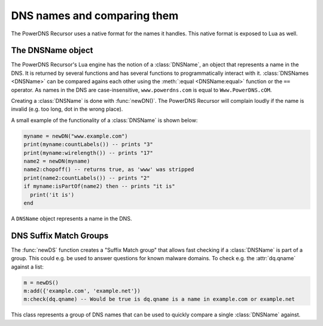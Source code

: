 DNS names and comparing them
============================

The PowerDNS Recursor uses a native format for the names it handles.
This native format is exposed to Lua as well.

The DNSName object
------------------
The PowerDNS Recursor's Lua engine has the notion of a :class:`DNSName`, an object that represents a name in the DNS.
It is returned by several functions and has several functions to programmatically interact with it.
:class:`DNSNames <DNSName>` can be compared agains each other using the :meth:`:equal <DNSName:equal>` function or the ``==`` operator.
As names in the DNS are case-insensitive, ``www.powerdns.com`` is equal to ``Www.PowerDNS.cOM``.

Creating a :class:`DNSName` is done with :func:`newDN()`.
The PowerDNS Recursor will complain loudly if the name is invalid (e.g. too long, dot in the wrong place).

A small example of the functionality of a :class:`DNSName` is shown below:

.. code-block:: lua

  myname = newDN("www.example.com")
  print(myname:countLabels()) -- prints "3"
  print(myname:wirelength()) -- prints "17"
  name2 = newDN(myname)
  name2:chopoff() -- returns true, as 'www' was stripped
  print(name2:countLabels()) -- prints "2"
  if myname:isPartOf(name2) then -- prints "it is"
    print('it is')
  end

.. function:: newDN(name) -> DNSName

  Returns the :class:`DNSName` object of ``name``.

  :param string name: The name to create a DNSName for

.. class:: DNSName

  A ``DNSName`` object represents a name in the DNS.

  .. method:: DNSName:chopOff() -> bool

    Removes the left-most label and returns ``true``.
    ``false`` is returned if no label was removed

  .. method:: DNSName:countLabels() -> int

    Returns the number of DNSLabels in the name

  .. method:: DNSName:equal(name) -> bool

    Returns true when both names are equal for the DNS, i.e case insensitive.

    :param DNSName name: The name to compare against.

  .. method:: DNSName:isPartOf(name) -> bool

    Returns true if the DNSName is part of the DNS tree of ``name``.

    .. code-block:: Lua

      newDN("www.powerdns.com"):isPartOf(newDN("CoM.")) -- true

    :param DNSName name: The name to check against

  .. method:: DNSName:toString() -> str
              DNSName:toStringNoDot() -> str

    Returns a human-readable form of the DNSName.
    With or without trailing dot.

  .. method:: DNSName:wirelength() -> int

    Returns the length in bytes of the DNSName as it would be on the wire.

DNS Suffix Match Groups
-----------------------

The :func:`newDS` function creates a "Suffix Match group" that allows fast checking if a :class:`DNSName` is part of a group.
This could e.g. be used to answer questions for known malware domains.
To check e.g. the :attr:`dq.qname` against a list:

.. code-block:: lua

  m = newDS()
  m:add({'example.com', 'example.net'})
  m:check(dq.qname) -- Would be true is dq.qname is a name in example.com or example.net

.. function:: newDS() -> DNSSuffixMatchGroup

  Creates a new DNS Suffix Match Group.

.. class:: DNSSuffixMatchGroup

  This class represents a group of DNS names that can be used to quickly compare a single :class:`DNSName` against.

  .. method:: DNSSuffixMatchGroup:add(domain)
              DNSSuffixMatchGroup:add(domains)

    Add one or more domains to the Suffix Match Group.

    :param str domain: A domain name to add
    :param {str} domain: A list of Domains to add

  .. method:: DNSSuffixMatchGroup:check(domain) -> bool

    Check ``domain`` against the Suffix Match Group.
    Returns true if it is matched, false otherwise.

    :param DNSName domain: The domain name to check

  .. method:: DNSSuffixMatchGroup:toString() -> str

    Returns a string of the set of suffixes matched by the Suffix Match Group
